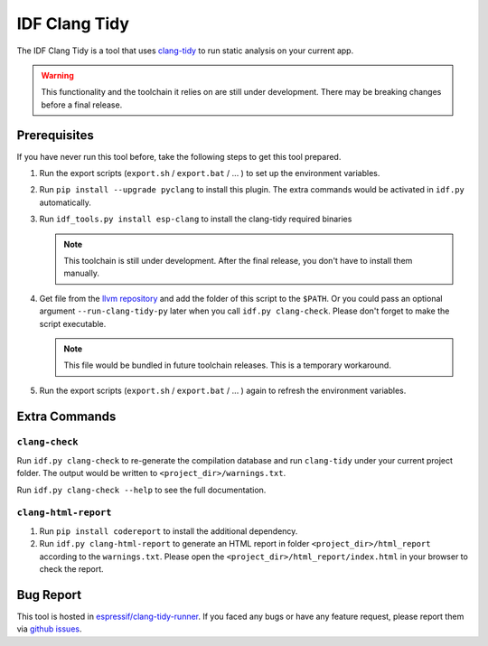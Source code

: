 **************
IDF Clang Tidy
**************

The IDF Clang Tidy is a tool that uses `clang-tidy <https://clang.llvm.org/extra/clang-tidy/>`_ to run static analysis on your current app.

.. warning::

   This functionality and the toolchain it relies on are still under development. There may be breaking changes before a final release.

.. only:: esp32c3 or esp32h4

   .. warning::

      This tool does not support RISC-V based chips yet. For now, we don't provide clang based toolchain for RISC-V.

Prerequisites
=============

If you have never run this tool before, take the following steps to get this tool prepared.

#. Run the export scripts (``export.sh`` / ``export.bat`` / ... ) to set up the environment variables.
#. Run ``pip install --upgrade pyclang`` to install this plugin. The extra commands would be activated in ``idf.py`` automatically.
#. Run ``idf_tools.py install esp-clang`` to install the clang-tidy required binaries

   .. note::

      This toolchain is still under development. After the final release, you don't have to install them manually.

#. Get file from the `llvm repository <https://github.com/llvm/llvm-project/blob/main/clang-tools-extra/clang-tidy/tool/run-clang-tidy.py>`_ and add the folder of this script to the ``$PATH``. Or you could pass an optional argument ``--run-clang-tidy-py`` later when you call ``idf.py clang-check``. Please don't forget to make the script executable.

   .. note::

      This file would be bundled in future toolchain releases. This is a temporary workaround.

#. Run the export scripts (``export.sh`` / ``export.bat`` / ... ) again to refresh the environment variables.

Extra Commands
==============

``clang-check``
---------------

Run ``idf.py clang-check`` to re-generate the compilation database and run ``clang-tidy`` under your current project folder. The output would be written to ``<project_dir>/warnings.txt``.

Run ``idf.py clang-check --help`` to see the full documentation.

``clang-html-report``
---------------------

#. Run ``pip install codereport`` to install the additional dependency.
#. Run ``idf.py clang-html-report`` to generate an HTML report in folder ``<project_dir>/html_report`` according to the ``warnings.txt``. Please open the ``<project_dir>/html_report/index.html`` in your browser to check the report.

Bug Report
==========

This tool is hosted in `espressif/clang-tidy-runner <https://github.com/espressif/clang-tidy-runner>`_. If you faced any bugs or have any feature request, please report them via `github issues <https://github.com/espressif/clang-tidy-runner/issues>`_.
